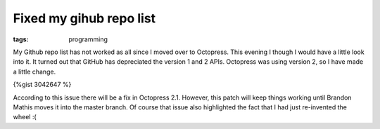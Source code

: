 Fixed my gihub repo list
########################
:tags:  programming

My Github repo list has not worked as all since I moved over to
Octopress. This evening I though I would have a little look into it. It
turned out that GitHub has depreciated the version 1 and 2 APIs.
Octopress was using version 2, so I have made a little change.

{%gist 3042647 %}

According to this issue there will be a fix in Octopress 2.1. However,
this patch will keep things working until Brandon Mathis moves it into
the master branch. Of course that issue also highlighted the fact that I
had just re-invented the wheel :(
